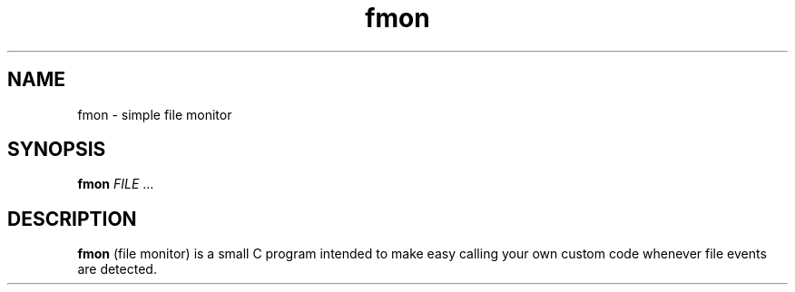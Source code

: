 .TH fmon 1 fmon-VERSION
.SH NAME
fmon \- simple file monitor
.SH SYNOPSIS
.B fmon
.IR FILE
.RB ...
.SH DESCRIPTION
.B fmon
(file monitor) is a small C program intended to make easy calling your
own custom code whenever file events are detected.
